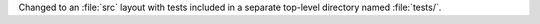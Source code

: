 Changed to an :file:`src` layout with tests included in a separate top-level directory
named :file:`tests/`.
